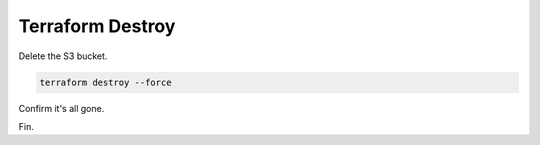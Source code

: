 Terraform Destroy
-----------------

Delete the S3 bucket.

.. image:: ./images/1_aws_console_delete_s3_bucket_contents.png
	   :scale: 50%

.. image:: ./images/2_aws_console_delete_s3_bucket_contents2.png
	   :scale: 50%

.. code-block:: bash

   terraform destroy --force

.. image:: ./images/3_vscode_terraform_destroy.png
	   :scale: 50%

.. image:: ./images/4_vscode_terraform_destroy_complete.png
	   :scale: 50%

Confirm it's all gone.

.. image:: ./images/5_aws_console_ec2_clean.png
	   :scale: 50%

Fin.